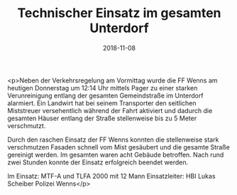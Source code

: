 #+TITLE: Technischer Einsatz im gesamten Unterdorf
#+DATE: 2018-11-08
#+FACEBOOK_URL: https://facebook.com/ffwenns/posts/2346699165405195

<p>Neben der Verkehrsregelung am Vormittag wurde die FF Wenns am heutigen Donnerstag um 12:14 Uhr mittels Pager zu einer starken Verunreinigung entlang der gesamten Gemeindstraße im Unterdorf alarmiert. Ein Landwirt hat bei seinem Transporter den seitlichen Miststreuer versehentlich während der Fahrt aktiviert und dadurch die gesamten Häuser entlang der Straße stellenweise bis zu 5 Meter verschmutzt.

Durch den raschen Einsatz der FF Wenns konnten die stellenweise stark verschmutzen Fasaden schnell vom Mist gesäubert und die gesamte Straße gereinigt werden. Im gesamten waren acht Gebäude betroffen. Nach rund zwei Stunden konnte der Einsatz erfolgreich beendet werden.

Im Einsatz:
MTF-A und TLFA 2000 mit 12 Mann
Einsatzleiter: HBI Lukas Scheiber 
Polizei Wenns</p>
